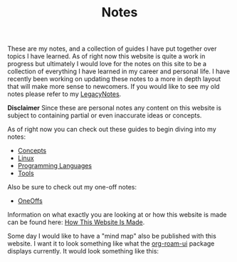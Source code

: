 #+TITLE: Notes
#+created: [2021-10-15 Fri 20:31]
#+last_modified: [2021-12-05 Sun 22:05:05]

These are my notes, and a collection of guides I have put together over topics I
have learned. As of right now this website is quite a work in progress but
ultimately I would love for the notes on this site to be a collection of
everything I have learned in my career and personal life. I have recently been
working on updating these notes to a more in depth layout that will make more
sense to newcomers. If you would like to see my old notes please refer to my
[[./LegacyNotes/README.org][LegacyNotes]].

*Disclaimer*
Since these are personal notes any content on this website is subject to
containing partial or even inaccurate ideas or concepts.

As of right now you can check out these guides to begin diving into my notes:
- [[id:4cdeb399-efc2-4670-9da7-b0bc566b2aa5][Concepts]]
- [[id:8f8d4797-dca7-4e7f-afcb-b12fa196d412][Linux]]
- [[id:94903e09-f03d-4b20-b2eb-1da7618282ee][Programming Languages]]
- [[id:aa1519cc-d56c-4fbf-90bd-ea284b8d706f][Tools]]

Also be sure to check out my one-off notes:
- [[id:a67cff5b-1fc5-4ed4-8daa-dede88c97261][OneOffs]]

Information on what exactly you are looking at or how this website is made can
be found here: [[id:309a008f-9aca-4074-951b-287f3fe27506][How This Website Is Made]].

Some day I would like to have a "mind map" also be published with this
website. I want it to look something like what the [[https://github.com/org-roam/org-roam-ui][org-roam-ui]] package displays
currently. It would look something like this:

[[./images/roam-ui.png]]
